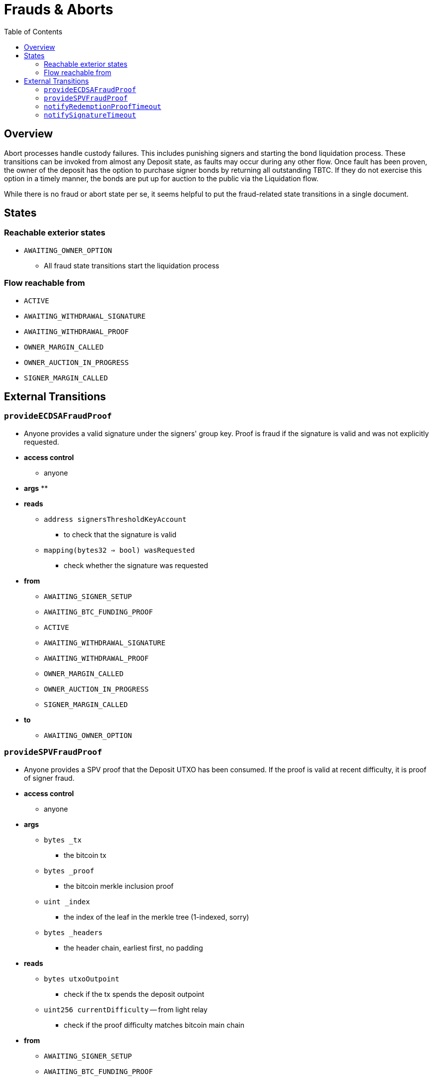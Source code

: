 :toc: macro

= Frauds & Aborts

ifndef::tbtc[toc::[]]


== Overview

Abort processes handle custody failures. This includes punishing signers and
starting the bond liquidation process. These transitions can be invoked from
almost any Deposit state, as faults may occur during any other flow. Once fault
has been proven, the owner of the deposit has the option to purchase signer
bonds by returning all outstanding TBTC. If they do not exercise this option in
a timely manner, the bonds are put up for auction to the public via the
Liquidation flow.

While there is no fraud or abort state per se, it seems helpful to put the
fraud-related state transitions in a single document.

== States
=== Reachable exterior states
* `AWAITING_OWNER_OPTION`
** All fraud state transitions start the liquidation process

=== Flow reachable from
* `ACTIVE`
* `AWAITING_WITHDRAWAL_SIGNATURE`
* `AWAITING_WITHDRAWAL_PROOF`
* `OWNER_MARGIN_CALLED`
* `OWNER_AUCTION_IN_PROGRESS`
* `SIGNER_MARGIN_CALLED`

// TODO: distinguish between frauds and aborts?

== External Transitions

=== `provideECDSAFraudProof`
* Anyone provides a valid signature under the signers' group key.
  Proof is fraud if the signature is valid and was not explicitly requested.
* *access control*
** anyone
* *args*
**
* *reads*
** `address signersThresholdKeyAccount`
*** to check that the signature is valid
** `mapping(bytes32 => bool) wasRequested`
*** check whether the signature was requested
* *from*
** `AWAITING_SIGNER_SETUP`
** `AWAITING_BTC_FUNDING_PROOF`
** `ACTIVE`
** `AWAITING_WITHDRAWAL_SIGNATURE`
** `AWAITING_WITHDRAWAL_PROOF`
** `OWNER_MARGIN_CALLED`
** `OWNER_AUCTION_IN_PROGRESS`
** `SIGNER_MARGIN_CALLED`
* *to*
** `AWAITING_OWNER_OPTION`

=== `provideSPVFraudProof`
* Anyone provides a SPV proof that the Deposit UTXO has been consumed.
  If the proof is valid at recent difficulty, it is proof of signer fraud.
* *access control*
** anyone
* *args*
** `bytes _tx`
*** the bitcoin tx
** `bytes _proof`
*** the bitcoin merkle inclusion proof
** `uint _index`
*** the index of the leaf in the merkle tree (1-indexed, sorry)
** `bytes _headers`
*** the header chain, earliest first, no padding
* *reads*
** `bytes utxoOutpoint`
*** check if the tx spends the deposit outpoint
** `uint256 currentDifficulty` -- from light relay
*** check if the proof difficulty matches bitcoin main chain
* *from*
** `AWAITING_SIGNER_SETUP`
** `AWAITING_BTC_FUNDING_PROOF`
** `ACTIVE`
** `AWAITING_WITHDRAWAL_SIGNATURE`
** `AWAITING_WITHDRAWAL_PROOF`
** `OWNER_MARGIN_CALLED`
** `OWNER_AUCTION_IN_PROGRESS`
** `SIGNER_MARGIN_CALLED`
* *to*
** `AWAITING_OWNER_OPTION`

=== `notifyRedemptionProofTimeout`
* Anyone may poke the contract to show that a redemption proof was not
  provided within the permissible time frame. Treated as Abort
* *access control*
** anyone
* *reads*
** `uint256 withdrawalRequestTime`
*** for checking if the timer has elapsed
* *from*
** `AWAITING_WITHDRAWAL_PROOF`
* *to*
** `AWAITING_OWNER_OPTION`

=== `notifySignatureTimeout`
* Anyone may poke the contract to show that a redemption signature was not
  provided within the permissible time frame. Treated as Abort
* *access control*
** anyone
* *reads*
** `uint256 withdrawalRequestTime`
*** for checking if the timer has elapsed
* *from*
** `AWAITING_WITHDRAWAL_SIGNATURE`
* *to*
** `AWAITING_OWNER_OPTION`
